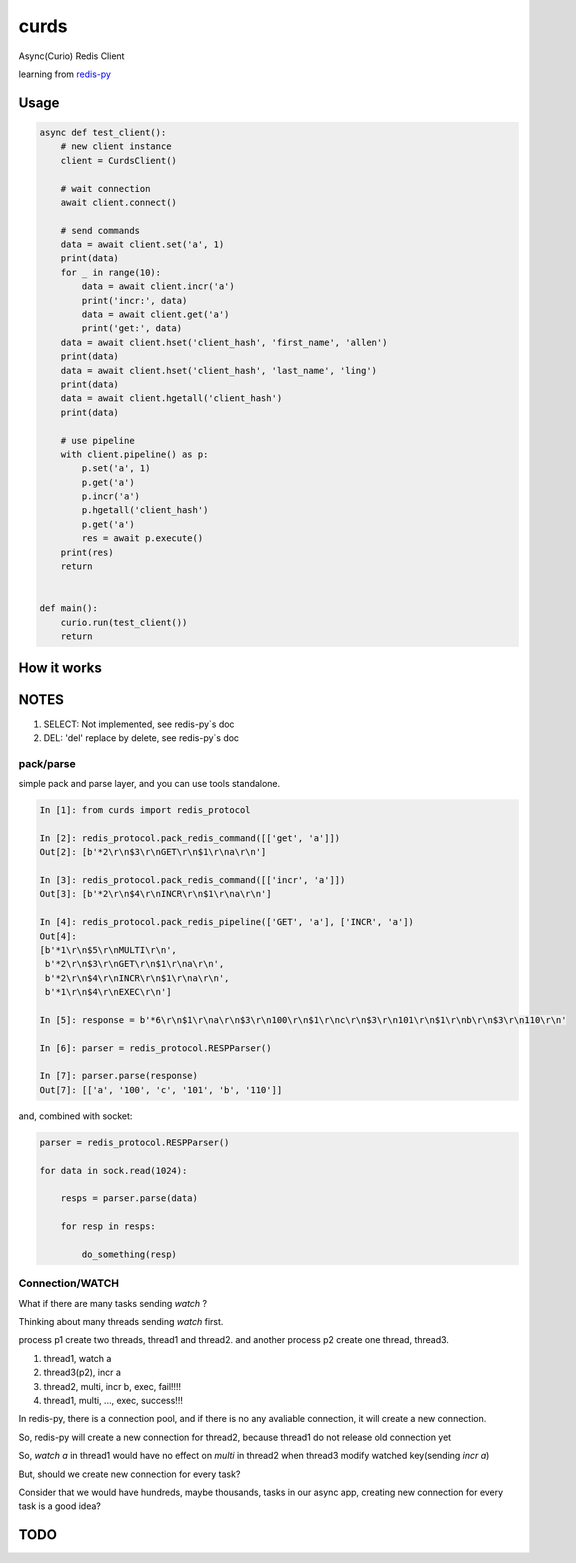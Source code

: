 #####
curds
#####

Async(Curio) Redis Client

learning from `redis-py <https://github.com/andymccurdy/redis-py>`_

Usage
=========

.. code-block:: python

    async def test_client():
        # new client instance
        client = CurdsClient()

        # wait connection
        await client.connect()

        # send commands
        data = await client.set('a', 1)
        print(data)
        for _ in range(10):
            data = await client.incr('a')
            print('incr:', data)
            data = await client.get('a')
            print('get:', data)
        data = await client.hset('client_hash', 'first_name', 'allen')
        print(data)
        data = await client.hset('client_hash', 'last_name', 'ling')
        print(data)
        data = await client.hgetall('client_hash')
        print(data)

        # use pipeline
        with client.pipeline() as p:
            p.set('a', 1)
            p.get('a')
            p.incr('a')
            p.hgetall('client_hash')
            p.get('a')
            res = await p.execute()
        print(res)
        return
    
    
    def main():
        curio.run(test_client())
        return

How it works
================


NOTES
==========

1. SELECT: Not implemented, see redis-py`s doc

2. DEL: 'del' replace by delete, see redis-py`s doc

pack/parse
-------------

simple pack and parse layer, and you can use tools standalone.

.. code-block:: python

    In [1]: from curds import redis_protocol
    
    In [2]: redis_protocol.pack_redis_command([['get', 'a']])
    Out[2]: [b'*2\r\n$3\r\nGET\r\n$1\r\na\r\n']
    
    In [3]: redis_protocol.pack_redis_command([['incr', 'a']])
    Out[3]: [b'*2\r\n$4\r\nINCR\r\n$1\r\na\r\n']
    
    In [4]: redis_protocol.pack_redis_pipeline(['GET', 'a'], ['INCR', 'a'])
    Out[4]: 
    [b'*1\r\n$5\r\nMULTI\r\n',
     b'*2\r\n$3\r\nGET\r\n$1\r\na\r\n',
     b'*2\r\n$4\r\nINCR\r\n$1\r\na\r\n',
     b'*1\r\n$4\r\nEXEC\r\n']
    
    In [5]: response = b'*6\r\n$1\r\na\r\n$3\r\n100\r\n$1\r\nc\r\n$3\r\n101\r\n$1\r\nb\r\n$3\r\n110\r\n'
    
    In [6]: parser = redis_protocol.RESPParser()
    
    In [7]: parser.parse(response)
    Out[7]: [['a', '100', 'c', '101', 'b', '110']]

and, combined with socket:

.. code-block:: python

    parser = redis_protocol.RESPParser()
    
    for data in sock.read(1024):
    
        resps = parser.parse(data)
    
        for resp in resps:
    
            do_something(resp)


Connection/WATCH
--------------------

What if there are many tasks sending *watch* ?

Thinking about many threads sending *watch* first.

process p1 create two threads, thread1 and thread2. and another process p2 create one thread, thread3.

1. thread1, watch a

2. thread3(p2), incr a

3. thread2, multi, incr b, exec, fail!!!!

4. thread1, multi, ..., exec, success!!!

In redis-py, there is a connection pool, and if there is no any avaliable connection, it will create a new connection.

So, redis-py will create a new connection for thread2, because thread1 do not release old connection yet

So, *watch a* in thread1 would have no effect on *multi* in thread2 when thread3 modify watched key(sending *incr a*)

But, should we create new connection for every task?

Consider that we would have hundreds, maybe thousands, tasks in our async app, creating new connection for every task is a good idea?


TODO
======


